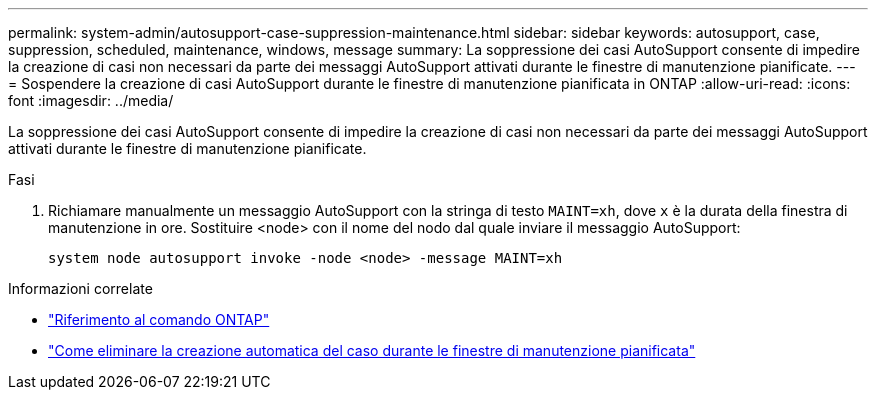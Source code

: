 ---
permalink: system-admin/autosupport-case-suppression-maintenance.html 
sidebar: sidebar 
keywords: autosupport, case, suppression, scheduled, maintenance, windows, message 
summary: La soppressione dei casi AutoSupport consente di impedire la creazione di casi non necessari da parte dei messaggi AutoSupport attivati durante le finestre di manutenzione pianificate. 
---
= Sospendere la creazione di casi AutoSupport durante le finestre di manutenzione pianificata in ONTAP
:allow-uri-read: 
:icons: font
:imagesdir: ../media/


[role="lead"]
La soppressione dei casi AutoSupport consente di impedire la creazione di casi non necessari da parte dei messaggi AutoSupport attivati durante le finestre di manutenzione pianificate.

.Fasi
. Richiamare manualmente un messaggio AutoSupport con la stringa di testo `MAINT=xh`, dove `x` è la durata della finestra di manutenzione in ore. Sostituire <node> con il nome del nodo dal quale inviare il messaggio AutoSupport:
+
[source, console]
----
system node autosupport invoke -node <node> -message MAINT=xh
----


.Informazioni correlate
* link:https://docs.netapp.com/us-en/ontap-cli/system-node-autosupport-invoke.html["Riferimento al comando ONTAP"^]
* link:https://kb.netapp.com/Advice_and_Troubleshooting/Data_Storage_Software/ONTAP_OS/How_to_suppress_automatic_case_creation_during_scheduled_maintenance_windows["Come eliminare la creazione automatica del caso durante le finestre di manutenzione pianificata"^]

